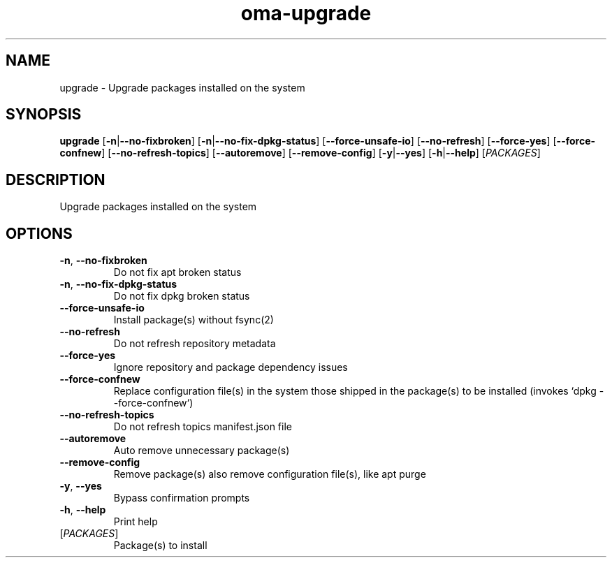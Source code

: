 .ie \n(.g .ds Aq \(aq
.el .ds Aq '
.TH oma-upgrade 1  "upgrade " 
.SH NAME
upgrade \- Upgrade packages installed on the system
.SH SYNOPSIS
\fBupgrade\fR [\fB\-n\fR|\fB\-\-no\-fixbroken\fR] [\fB\-n\fR|\fB\-\-no\-fix\-dpkg\-status\fR] [\fB\-\-force\-unsafe\-io\fR] [\fB\-\-no\-refresh\fR] [\fB\-\-force\-yes\fR] [\fB\-\-force\-confnew\fR] [\fB\-\-no\-refresh\-topics\fR] [\fB\-\-autoremove\fR] [\fB\-\-remove\-config\fR] [\fB\-y\fR|\fB\-\-yes\fR] [\fB\-h\fR|\fB\-\-help\fR] [\fIPACKAGES\fR] 
.SH DESCRIPTION
Upgrade packages installed on the system
.SH OPTIONS
.TP
\fB\-n\fR, \fB\-\-no\-fixbroken\fR
Do not fix apt broken status
.TP
\fB\-n\fR, \fB\-\-no\-fix\-dpkg\-status\fR
Do not fix dpkg broken status
.TP
\fB\-\-force\-unsafe\-io\fR
Install package(s) without fsync(2)
.TP
\fB\-\-no\-refresh\fR
Do not refresh repository metadata
.TP
\fB\-\-force\-yes\fR
Ignore repository and package dependency issues
.TP
\fB\-\-force\-confnew\fR
Replace configuration file(s) in the system those shipped in the package(s) to be installed (invokes `dpkg \-\-force\-confnew`)
.TP
\fB\-\-no\-refresh\-topics\fR
Do not refresh topics manifest.json file
.TP
\fB\-\-autoremove\fR
Auto remove unnecessary package(s)
.TP
\fB\-\-remove\-config\fR
Remove package(s) also remove configuration file(s), like apt purge
.TP
\fB\-y\fR, \fB\-\-yes\fR
Bypass confirmation prompts
.TP
\fB\-h\fR, \fB\-\-help\fR
Print help
.TP
[\fIPACKAGES\fR]
Package(s) to install
